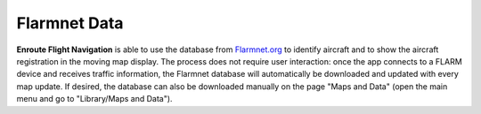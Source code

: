 Flarmnet Data
=============

**Enroute Flight Navigation** is able to use the database from `Flarmnet.org
<https://www.flarmnet.org/flarmnet/>`_ to identify aircraft and to show the
aircraft registration in the moving map display.  The process does not require
user interaction: once the app connects to a FLARM device and receives traffic
information, the Flarmnet database will automatically be downloaded and updated
with every map update.  If desired, the database can also be downloaded manually
on the page "Maps and Data" (open the main menu and go to "Library/Maps and
Data").
